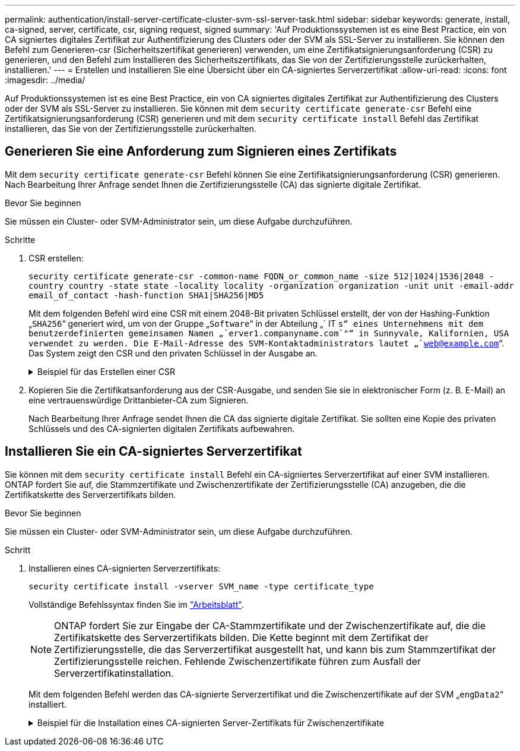 ---
permalink: authentication/install-server-certificate-cluster-svm-ssl-server-task.html 
sidebar: sidebar 
keywords: generate, install, ca-signed, server, certificate, csr, signing request, signed 
summary: 'Auf Produktionssystemen ist es eine Best Practice, ein von CA signiertes digitales Zertifikat zur Authentifizierung des Clusters oder der SVM als SSL-Server zu installieren. Sie können den Befehl zum Generieren-csr (Sicherheitszertifikat generieren) verwenden, um eine Zertifikatsignierungsanforderung (CSR) zu generieren, und den Befehl zum Installieren des Sicherheitszertifikats, das Sie von der Zertifizierungsstelle zurückerhalten, installieren.' 
---
= Erstellen und installieren Sie eine Übersicht über ein CA-signiertes Serverzertifikat
:allow-uri-read: 
:icons: font
:imagesdir: ../media/


[role="lead"]
Auf Produktionssystemen ist es eine Best Practice, ein von CA signiertes digitales Zertifikat zur Authentifizierung des Clusters oder der SVM als SSL-Server zu installieren. Sie können mit dem `security certificate generate-csr` Befehl eine Zertifikatsignierungsanforderung (CSR) generieren und mit dem `security certificate install` Befehl das Zertifikat installieren, das Sie von der Zertifizierungsstelle zurückerhalten.



== Generieren Sie eine Anforderung zum Signieren eines Zertifikats

Mit dem `security certificate generate-csr` Befehl können Sie eine Zertifikatsignierungsanforderung (CSR) generieren. Nach Bearbeitung Ihrer Anfrage sendet Ihnen die Zertifizierungsstelle (CA) das signierte digitale Zertifikat.

.Bevor Sie beginnen
Sie müssen ein Cluster- oder SVM-Administrator sein, um diese Aufgabe durchzuführen.

.Schritte
. CSR erstellen:
+
`security certificate generate-csr -common-name FQDN_or_common_name -size 512|1024|1536|2048 -country country -state state -locality locality -organization organization -unit unit -email-addr email_of_contact -hash-function SHA1|SHA256|MD5`

+
Mit dem folgenden Befehl wird eine CSR mit einem 2048-Bit privaten Schlüssel erstellt, der von der Hashing-Funktion „`SHA256`“ generiert wird, um von der Gruppe „`Software`“ in der Abteilung „` IT `s“ eines Unternehmens mit dem benutzerdefinierten gemeinsamen Namen „`erver1.companyname.com`"“ in Sunnyvale, Kalifornien, USA verwendet zu werden. Die E-Mail-Adresse des SVM-Kontaktadministrators lautet „`web@example.com`“. Das System zeigt den CSR und den privaten Schlüssel in der Ausgabe an.

+
.Beispiel für das Erstellen einer CSR
[%collapsible]
====
[listing]
----
cluster1::>security certificate generate-csr -common-name server1.companyname.com -size 2048 -country US -state California -locality Sunnyvale -organization IT -unit Software -email-addr web@example.com -hash-function SHA256

Certificate Signing Request :
-----BEGIN CERTIFICATE REQUEST-----
MIIBGjCBxQIBADBgMRQwEgYDVQQDEwtleGFtcGxlLmNvbTELMAkGA1UEBhMCVVMx
CTAHBgNVBAgTADEJMAcGA1UEBxMAMQkwBwYDVQQKEwAxCTAHBgNVBAsTADEPMA0G
CSqGSIb3DQEJARYAMFwwDQYJKoZIhvcNAQEBBQADSwAwSAJBAPXFanNoJApT1nzS
xOcxixqImRRGZCR7tVmTYyqPSuTvfhVtwDJbmXuj6U3a1woUsb13wfEvQnHVFNci
2ninsJ8CAwEAAaAAMA0GCSqGSIb3DQEBCwUAA0EA6EagLfso5+4g+ejiRKKTUPQO
UqOUEoKuvxhOvPC2w7b//fNSFsFHvXloqEOhYECn/NX9h8mbphCoM5YZ4OfnKw==
-----END CERTIFICATE REQUEST-----


Private Key :
-----BEGIN RSA PRIVATE KEY-----
MIIBOwIBAAJBAPXFanNoJApT1nzSxOcxixqImRRGZCR7tVmTYyqPSuTvfhVtwDJb
mXuj6U3a1woUsb13wfEvQnHVFNci2ninsJ8CAwEAAQJAWt2AO+bW3FKezEuIrQlu
KoMyRYK455wtMk8BrOyJfhYsB20B28eifjJvRWdTOBEav99M7cEzgPv+p5kaZTTM
gQIhAPsp+j1hrUXSRj979LIJJY0sNez397i7ViFXWQScx/ehAiEA+oDbOooWlVvu
xj4aitxVBu6ByVckYU8LbsfeRNsZwD8CIQCbZ1/ENvmlJ/P7N9Exj2NCtEYxd0Q5
cwBZ5NfZeMBpwQIhAPk0KWQSLadGfsKO077itF+h9FGFNHbtuNTrVq4vPW3nAiAA
peMBQgEv28y2r8D4dkYzxcXmjzJluUSZSZ9c/wS6fA==
-----END RSA PRIVATE KEY-----

NOTE: Keep a copy of your certificate request and private key for future reference.
----
====
. Kopieren Sie die Zertifikatsanforderung aus der CSR-Ausgabe, und senden Sie sie in elektronischer Form (z. B. E-Mail) an eine vertrauenswürdige Drittanbieter-CA zum Signieren.
+
Nach Bearbeitung Ihrer Anfrage sendet Ihnen die CA das signierte digitale Zertifikat. Sie sollten eine Kopie des privaten Schlüssels und des CA-signierten digitalen Zertifikats aufbewahren.





== Installieren Sie ein CA-signiertes Serverzertifikat

Sie können mit dem `security certificate install` Befehl ein CA-signiertes Serverzertifikat auf einer SVM installieren. ONTAP fordert Sie auf, die Stammzertifikate und Zwischenzertifikate der Zertifizierungsstelle (CA) anzugeben, die die Zertifikatskette des Serverzertifikats bilden.

.Bevor Sie beginnen
Sie müssen ein Cluster- oder SVM-Administrator sein, um diese Aufgabe durchzuführen.

.Schritt
. Installieren eines CA-signierten Serverzertifikats:
+
`security certificate install -vserver SVM_name -type certificate_type`

+
Vollständige Befehlssyntax finden Sie im link:config-worksheets-reference.html["Arbeitsblatt"].

+
[NOTE]
====
ONTAP fordert Sie zur Eingabe der CA-Stammzertifikate und der Zwischenzertifikate auf, die die Zertifikatskette des Serverzertifikats bilden. Die Kette beginnt mit dem Zertifikat der Zertifizierungsstelle, die das Serverzertifikat ausgestellt hat, und kann bis zum Stammzertifikat der Zertifizierungsstelle reichen. Fehlende Zwischenzertifikate führen zum Ausfall der Serverzertifikatinstallation.

====
+
Mit dem folgenden Befehl werden das CA-signierte Serverzertifikat und die Zwischenzertifikate auf der SVM „`engData2`“ installiert.

+
.Beispiel für die Installation eines CA-signierten Server-Zertifikats für Zwischenzertifikate
[%collapsible]
====
[listing]
----
cluster1::>security certificate install -vserver engData2 -type server
Please enter Certificate: Press <Enter> when done
-----BEGIN CERTIFICATE-----
MIIB8TCCAZugAwIBAwIBADANBgkqhkiG9w0BAQQFADBfMRMwEQYDVQQDEwpuZXRh
cHAuY29tMQswCQYDVQQGEwJVUzEJMAcGA1UECBMAMQkwBwYDVQQHEwAxCTAHBgNV
BAoTADEJMAcGA1UECxMAMQ8wDQYJKoZIhvcNAQkBFgAwHhcNMTAwNDI2MTk0OTI4
WhcNMTAwNTI2MTk0OTI4WjBfMRMwEQYDVQQDEwpuZXRhcHAuY29tMQswCQYDVQQG
EwJVUzEJMAcGA1UECBMAMQkwBwYDVQQHEwAxCTAHBgNVBAoTADEJMAcGA1UECxMA
MQ8wDQYJKoZIhvcNAQkBFgAwXDANBgkqhkiG9w0BAQEFAANLADBIAkEAyXrK2sry
-----END CERTIFICATE-----


Please enter Private Key: Press <Enter> when done
-----BEGIN RSA PRIVATE KEY-----
MIIBPAIBAAJBAMl6ytrK8nQj82UsWeHOeT8gk0BPX+Y5MLycsUdXA7hXhumHNpvF
C61X2G32Sx8VEa1th94tx+vOEzq+UaqHlt0CAwEAAQJBAMZjDWlgmlm3qIr/n8VT
PFnnZnbVcXVM7OtbUsgPKw+QCCh9dF1jmuQKeDr+wUMWknlDeGrfhILpzfJGHrLJ
z7UCIQDr8d3gOG71UyX+BbFmo/N0uAKjS2cvUU+Y8a8pDxGLLwIhANqa99SuSl8U
DiPvdaKTj6+EcGuXfCXz+G0rfgTZK8uzAiEAr1mnrfYC8KwE9k7A0ylRzBLdUwK9
AvuJDn+/z+H1Bd0CIQDD93P/xpaJETNz53Au49VE5Jba/Jugckrbosd/lSd7nQIg
aEMAzt6qHHT4mndi8Bo8sDGedG2SKx6Qbn2IpuNZ7rc=
-----END RSA PRIVATE KEY-----

Do you want to continue entering root and/or intermediate certificates {y|n}: y

Please enter Intermediate Certificate: Press <Enter> when done
-----BEGIN CERTIFICATE-----
MIIE+zCCBGSgAwIBAgICAQ0wDQYJKoZIhvcNAQEFBQAwgbsxJDAiBgNVBAcTG1Zh
bGlDZXJ0IFZhbGlkYXRpb24gTmV0d29yazEXMBUGA1UEChMOVmFsaUNlcnQsIElu
Yy4xNTAzBgNVBAsTLFZhbGlDZXJ0IENsYXNzIDIgUG9saWN5IFZhbGlkYXRpb24g
QXV0aG9yaXR5MSEwHwYDVQQDExhodHRwOi8vd3d3LnZhbGljZXJ0LmNvbS8xIDAe
BgkqhkiG9w0BCQEWEWluZm9AdmFsaWNlcnQuY29tMB4XDTA0MDYyOTE3MDYyMFoX
DTI0MDYyOTE3MDYyMFowYzELMAkGA1UEBhMCVVMxITAfBgNVBAoTGFRoZSBHbyBE
YWRkeSBHcm91cCwgSW5jLjExMC8GA1UECxMoR28gRGFkZHkgQ2xhc3MgMiBDZXJ0
-----END CERTIFICATE-----


Do you want to continue entering root and/or intermediate certificates {y|n}: y

Please enter Intermediate Certificate: Press <Enter> when done
-----BEGIN CERTIFICATE-----
MIIC5zCCAlACAQEwDQYJKoZIhvcNAQEFBQAwgbsxJDAiBgNVBAcTG1ZhbGlDZXJ0
IFZhbGlkYXRpb24gTmV0d29yazEXMBUGA1UEChMOVmFsaUNlcnQsIEluYy4xNTAz
BgNVBAsTLFZhbGlDZXJ0IENsYXNzIDIgUG9saWN5IFZhbGlkYXRpb24gQXV0aG9y
aXR5MSEwHwYDVQQDExhodHRwOi8vd3d3LnZhbGljZXJ0LmNvbS8xIDAeBgkqhkiG
9w0BCQEWEWluZm9AdmFsaWNlcnQuY29tMB4XDTk5MDYyNjAwMTk1NFoXDTE5MDYy
NjAwMTk1NFowgbsxJDAiBgNVBAcTG1ZhbGlDZXJ0IFZhbGlkYXRpb24gTmV0d29y
azEXMBUGA1UEChMOVmFsaUNlcnQsIEluYy4xNTAzBgNVBAsTLFZhbGlDZXJ0IENs
YXNzIDIgUG9saWN5IFZhbGlkYXRpb24gQXV0aG9yaXR5MSEwHwYDVQQDExhodHRw
-----END CERTIFICATE-----


Do you want to continue entering root and/or intermediate certificates {y|n}: n

You should keep a copy of the private key and the CA-signed digital certificate for future reference.
----
====

